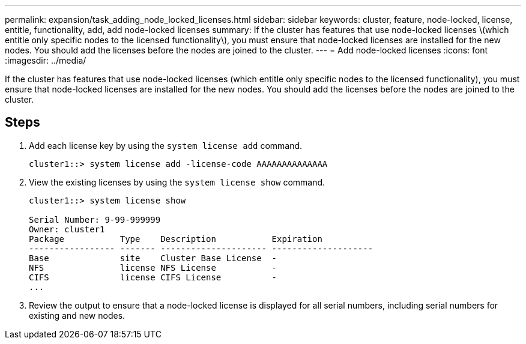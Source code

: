 ---
permalink: expansion/task_adding_node_locked_licenses.html
sidebar: sidebar
keywords: cluster, feature, node-locked, license, entitle, functionality, add, add node-locked licenses
summary: If the cluster has features that use node-locked licenses \(which entitle only specific nodes to the licensed functionality\), you must ensure that node-locked licenses are installed for the new nodes. You should add the licenses before the nodes are joined to the cluster.
---
= Add node-locked licenses
:icons: font
:imagesdir: ../media/

[.lead]
If the cluster has features that use node-locked licenses (which entitle only specific nodes to the licensed functionality), you must ensure that node-locked licenses are installed for the new nodes. You should add the licenses before the nodes are joined to the cluster.

== Steps

. Add each license key by using the `system license add` command.
+
----
cluster1::> system license add -license-code AAAAAAAAAAAAAA
----

. View the existing licenses by using the `system license show` command.
+
----
cluster1::> system license show

Serial Number: 9-99-999999
Owner: cluster1
Package           Type    Description           Expiration
----------------- ------- --------------------- --------------------
Base              site    Cluster Base License  -
NFS               license NFS License           -
CIFS              license CIFS License          -
...
----

. Review the output to ensure that a node-locked license is displayed for all serial numbers, including serial numbers for existing and new nodes.
